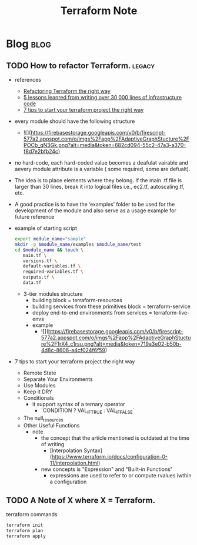 #+TITLE: Terraform Note
#+filetags: terraform devops
#+hugo_base_dir: /home/awannaphasch2016/org/projects/sideprojects/website/my-website/hugo/quickstart

* Blog :blog:
:PROPERTIES:
:ID:       4271d45a-cfae-4c3c-8090-28900120205d
:END:
** TODO How to refactor Terraform. :legacy:
:PROPERTIES:
:ID:       0e5c9277-c0ae-4cd4-92bc-0118fc9c0a3a
:EXPORT_FILE_NAME: How to refactor Terraform
:END:
- references
  - [[https://blog.doit-intl.com/refactor-terraform-into-modules-the-right-way-7bce4d57d66a][Refactoring Terraform the right way]]
  - [[https://blog.gruntwork.io/5-lessons-learned-from-writing-over-300-000-lines-of-infrastructure-code-36ba7fadeac1][5 lessons leanred from writing over 30,000 lines of infrastructure code]]
  - [[https://medium.com/@simon.so/7-tips-to-start-your-terraform-project-the-right-way-93d9b890721a][7 tips to start your terraform project the right way]]

- every module should have the following structure
  - ![](https://firebasestorage.googleapis.com/v0/b/firescript-577a2.appspot.com/o/imgs%2Fapp%2FAdaptiveGraphStucture%2FPOCb_qN3Gk.png?alt=media&token=682cd094-55c2-47a3-a370-f8d7e2bfb24c)

- no hard-code, each hard-coded value becomes a deafulat vairable and aevery module attribute is a variable ( some required, some are defualt).
- The idea is to place elements where they belong. If the main .tf file is larger than 30 lines, break it into logical files i.e., ec2.tf, autoscaling.tf, etc.
- A good practice is to have the ‘examples’ folder to be used for the development of the module and also serve as a usage example for future reference
- example of starting script
  #+BEGIN_SRC sh
export module_name="sample"
mkdir -p $module_name/examples $module_name/test
cd $module_name && touch \
   main.tf \
   versions.tf \
   default-variables.tf \
   required-variables.tf \
   outputs.tf \
   data.tf
  #+END_SRC

  - 3-tier modules structure
    - building block                               = terraform-resources
    - building services from these primitives block = terraform-service
    - deploy end-to-end environments from services  = terraform-live-envs
    - example
      - ![](https://firebasestorage.googleapis.com/v0/b/firescript-577a2.appspot.com/o/imgs%2Fapp%2FAdaptiveGraphStucture%2F1rX4_c1rsu.png?alt=media&token=719a3e02-b50b-4d8c-8606-a4cf024f6f59)

- 7 tips to start your terraform project the right way
  - Remote State
  - Separate Your Environments
  - Use Modules
  - Keep it DRY
  - Conditionals
    - it support syntax of a ternary operator
      - `CONDITION ? VAL_IF_TRUE : VAL_IF_FALSE`
  - The null_resources
  - Other Useful Functions
    - note
      - the concept that the article mentioned is outdated at the time of writing
        - [Interpolation Syntax](https://www.terraform.io/docs/configuration-0-11/interpolation.html)
      - new concepts is "Expression" and "Built-in Functions"
        - expressions are used to refer to or compute rvalues iwthin a configuration
** TODO A Note of X where X = Terraform.
terraform commands
#+BEGIN_SRC sh :noeval
terraform init
terraform plan
terraform apply
#+END_SRC
